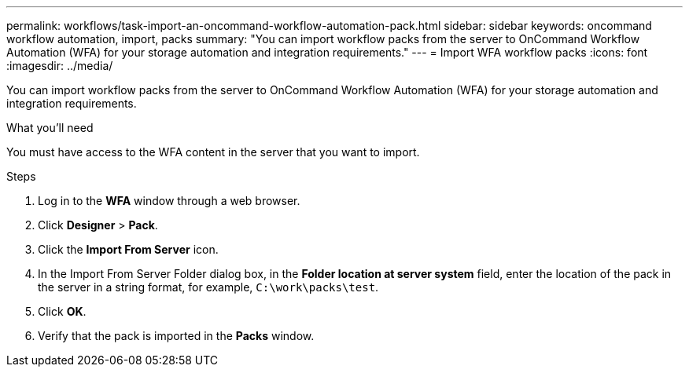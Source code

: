 ---
permalink: workflows/task-import-an-oncommand-workflow-automation-pack.html
sidebar: sidebar
keywords: oncommand workflow automation, import, packs
summary: "You can import workflow packs from the server to OnCommand Workflow Automation (WFA) for your storage automation and integration requirements."
---
= Import WFA workflow packs
:icons: font
:imagesdir: ../media/

[.lead]
You can import workflow packs from the server to OnCommand Workflow Automation (WFA) for your storage automation and integration requirements.

.What you'll need

You must have access to the WFA content in the server that you want to import.

.Steps
. Log in to the *WFA* window through a web browser.
. Click *Designer* > *Pack*.
. Click the *Import From Server* icon.
. In the Import From Server Folder dialog box, in the *Folder location at server system* field, enter the location of the pack in the server in a string format, for example, `C:\work\packs\test`.
. Click *OK*.
. Verify that the pack is imported in the *Packs* window.
